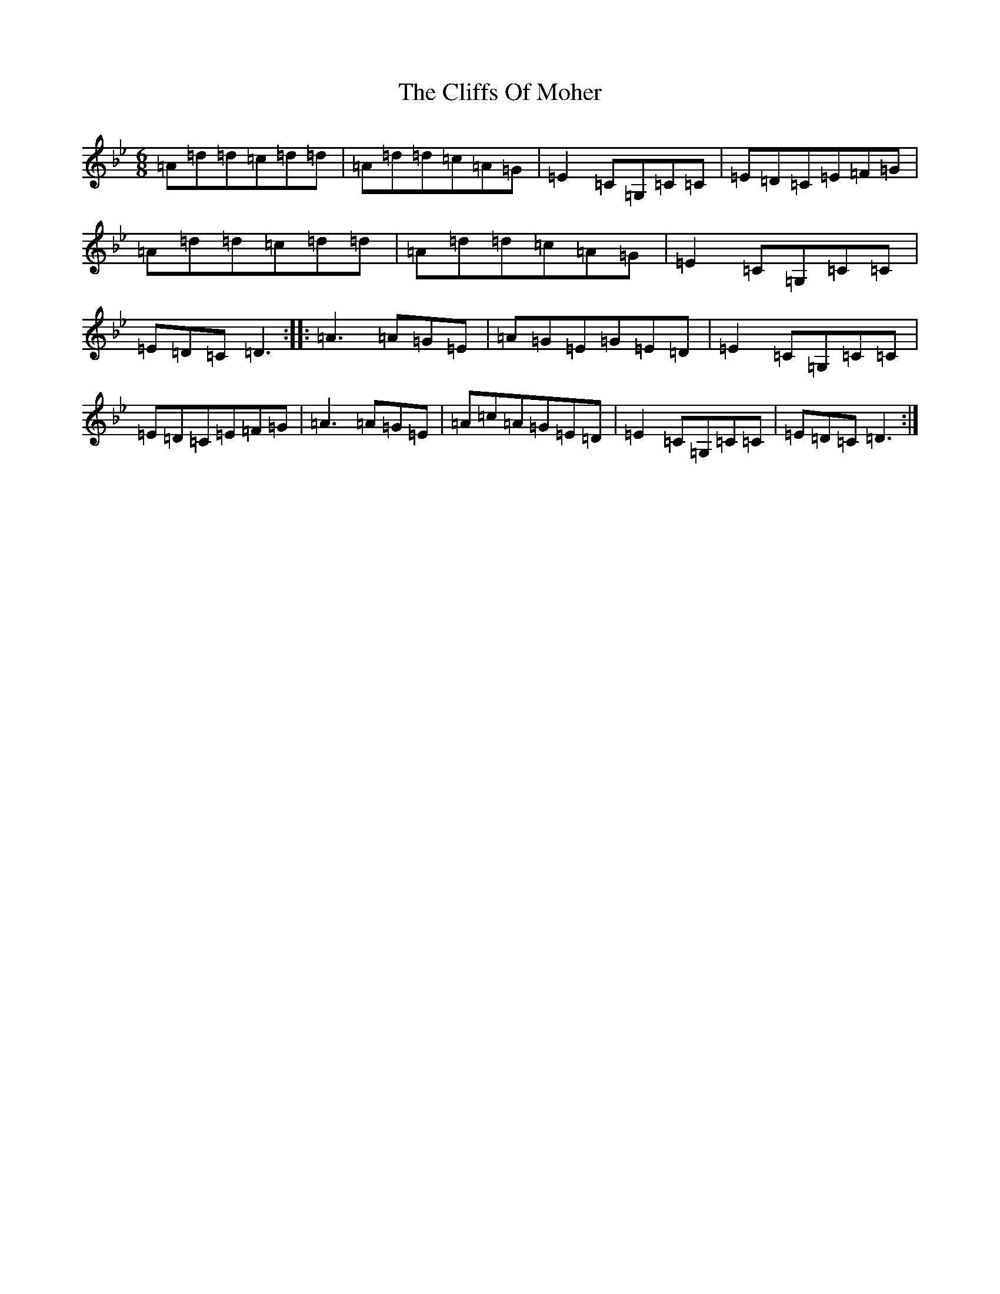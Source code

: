 X: 3790
T: Cliffs Of Moher, The
S: https://thesession.org/tunes/1390#setting1390
Z: E Dorian
R: jig
M:6/8
L:1/8
K: C Dorian
=A=d=d=c=d=d|=A=d=d=c=A=G|=E2=C=G,=C=C|=E=D=C=E=F=G|=A=d=d=c=d=d|=A=d=d=c=A=G|=E2=C=G,=C=C|=E=D=C=D3:||:=A3=A=G=E|=A=G=E=G=E=D|=E2=C=G,=C=C|=E=D=C=E=F=G|=A3=A=G=E|=A=c=A=G=E=D|=E2=C=G,=C=C|=E=D=C=D3:|